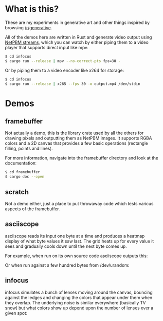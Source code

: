 * What is this?
These are my experiments in generative art and other things inspired by browsing
[[https://old.reddit.com/r/generative][/r/generative]].

All of the demos here are written in Rust and generate video output using [[https://nullprogram.com/blog/2017/11/03/][NetPBM
streams]], which you can watch by either piping them to a video player that supports
direct input like mpv:

#+BEGIN_SRC sh
$ cd infocus
$ cargo run --release | mpv --no-correct-pts fps=30 -
#+END_SRC

Or by piping them to a video encoder like x264 for storage:

#+BEGIN_SRC sh
$ cd infocus
$ cargo run --release | x265 --fps 30 -o output.mp4 /dev/stdin 
#+END_SRC
* Demos
** framebuffer
Not actually a demo, this is the library crate used by all the others for
drawing pixels and outputting them as NetPBM images. It supports RGBA colors and
a 2D canvas that provides a few basic operations (rectangle filling, points and
lines).

For more information, navigate into the framebuffer directory and look
at the documentation:

#+BEGIN_SRC sh
$ cd framebuffer
$ cargo doc --open
#+END_SRC
** scratch
Not a demo either, just a place to put throwaway code which tests various
aspects of the framebuffer.
** asciiscope
asciiscope reads its input one byte at a time and produces a heatmap display of
what byte values it saw last. The grid heats up for every value it sees and
gradually cools down until the next byte comes up.

For example, when run on its own source code asciiscope outputs this:

[[./assets/asciiscope_self.gif]]

Or when run against a few hundred bytes from /dev/urandom:

[[./assets/asciiscope_random.gif]]
** infocus
infocus simulates a bunch of lenses moving around the canvas, bouncing against
the ledges and changing the colors that appear under them when they overlap.
The underlying noise is similar everywhere (basically TV snow) but what colors
show up depend upon the number of lenses over a given spot:

[[./assets/infocus.gif]]
